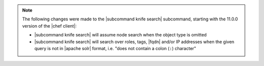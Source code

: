 .. The contents of this file may be included in multiple topics (using the includes directive).
.. The contents of this file should be modified in a way that preserves its ability to appear in multiple topics.


.. note:: The following changes were made to the |subcommand knife search| subcommand, starting with the 11.0.0 version of the |chef client|:

   * |subcommand knife search| will assume node search when the object type is omitted
   * |subcommand knife search| will search over roles, tags, |fqdn| and/or IP addresses when the given query is not in |apache solr| format, i.e. "does not contain a colon (``:``) character"

